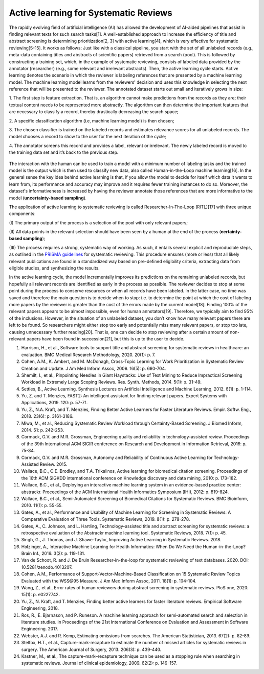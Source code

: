 Active learning for Systematic Reviews
~~~~~~~~~~~~~~~~~~~~~~~~~~~~~~~~~~~~~~~


The rapidly evolving field of artificial intelligence (AI) has allowed the
development of AI-aided pipelines that assist in finding relevant texts for
such search tasks[1]. A well-established approach to increase the efficiency
of title and abstract screening is determining prioritization[2, 3] with
active learning[4], which is very effective for systematic reviewing[5-15]. It
works as follows: Just like with a classical pipeline, you start with the set
of all unlabeled records (e.g., meta-data containing titles and abstracts of
scientific papers) retrieved from a search (pool). This is followed by
constructing a training set, which, in the example of systematic reviewing,
consists of labeled data provided by the annotator (researcher) (e.g., some
relevant and irrelevant abstracts). Then, the active learning cycle starts.
Active learning denotes the scenario in which the reviewer is labeling
references that are presented by a machine learning model. The machine
learning model learns from the reviewers' decision and uses this knowledge in
selecting the next reference that will be presented to the reviewer. The
annotated dataset starts out small and iteratively grows in size:

1.	The first step is feature extraction. That is, an algorithm cannot make
predictions from the records as they are; their textual content needs to be
represented more abstractly. The algorithm can then determine the important
features that are necessary to classify a record, thereby drastically
decreasing the search space;

2.	A specific classification algorithm (i.e, machine learning model) is then
chosen;

3.	The chosen classifier is trained on the labeled records and estimates
relevance scores for all unlabeled records. The model chooses a record to show
to the user for the next iteration of the cycle;


4.	The annotator screens this record and provides a label, relevant or
irrelevant. The newly labeled record is moved to the training data set and
it’s back to the previous step.

.. figure:: ../../images/RITL.png
   :alt: Researcher in the Loop

The interaction with the human can be used to train a model with a minimum
number of labeling tasks and the trained model is the output which is then
used to classify new data, also called Human-in-the-Loop machine learning[16].
In the general sense the key idea behind active learning is that, if you allow
the model to decide for itself which data it wants to learn from, its
performance and accuracy may improve and it requires fewer training instances
to do so. Moreover, the dataset's informativeness is increased by having the
reviewer annotate those references that are more informative to the model
(**uncertainty-based sampling**).

The application of active learning to systematic reviewing is called
Researcher-In-The-Loop (RITL)[17] with three unique components:

(I) The primary output of the process is a selection of the pool with only relevant
papers;

(II) All data points in the relevant selection should have been seen by
a human at the end of the process (**certainty-based sampling**);

(III) The process requires a strong, systematic way of working. As such, it
entails several explicit and reproducible steps, as outlined in the `PRISMA
guidelines <http://www.prisma-statement.org/>`_ for systematic reviewing. This
procedure ensures (more or less)  that all likely relevant publications are
found in a standardized way based on pre-defined eligibility criteria,
extracting data from eligible studies, and synthesizing the results.


In the active learning cycle, the model incrementally improves its predictions
on the remaining unlabeled records, but hopefully all relevant records are
identified as early in the process as possible. The reviewer decides to stop
at some point during the process to conserve resources or when all records
have been labeled. In the latter case, no time was saved and therefore the
main question is to decide when to stop: i.e. to determine the point at which
the cost of labeling more papers by the reviewer is greater than the cost of
the errors made by the current model[18]. Finding 100% of the relevant papers
appears to be almost impossible, even for human annotators[19]. Therefore, we
typically aim to find 95% of the inclusions. However, in the situation of an
unlabeled dataset, you don’t know how many relevant papers there are left to
be found. So researchers might either stop too early and potentially miss many
relevant papers, or stop too late, causing unnecessary further reading[20].
That is, one can decide to stop reviewing after a certain amount of
non-relevant papers have been found in succession[21], but this is up to the
user to decide.


1.	Harrison, H., et al., Software tools to support title and abstract screening for systematic reviews in healthcare: an evaluation. BMC Medical Research Methodology, 2020. 20(1): p. 7.
2.	Cohen, A.M., K. Ambert, and M. McDonagh, Cross-Topic Learning for Work Prioritization in Systematic Review Creation and Update. J Am Med Inform Assoc, 2009. 16(5): p. 690-704.
3.	Shemilt, I., et al., Pinpointing Needles in Giant Haystacks: Use of Text Mining to Reduce Impractical Screening Workload in Extremely Large Scoping Reviews. Res. Synth. Methods, 2014. 5(1): p. 31-49.
4.	Settles, B., Active Learning. Synthesis Lectures on Artificial Intelligence and Machine Learning, 2012. 6(1): p. 1-114.
5.	Yu, Z. and T. Menzies, FAST2: An intelligent assistant for finding relevant papers. Expert Systems with Applications, 2019. 120: p. 57-71.
6.	Yu, Z., N.A. Kraft, and T. Menzies, Finding Better Active Learners for Faster Literature Reviews. Empir. Softw. Eng., 2018. 23(6): p. 3161-3186.
7.	Miwa, M., et al., Reducing Systematic Review Workload through Certainty-Based Screening. J Biomed Inform, 2014. 51: p. 242-253.
8.	Cormack, G.V. and M.R. Grossman, Engineering quality and reliability in technology-assisted review. Proceedings of the 39th International ACM SIGIR conference on Research and Development in Information Retrieval, 2016: p. 75-84.
9.	Cormack, G.V. and M.R. Grossman, Autonomy and Reliability of Continuous Active Learning for Technology-Assisted Review. 2015.
10.	Wallace, B.C., C.E. Brodley, and T.A. Trikalinos, Active learning for biomedical citation screening. Proceedings of the 16th ACM SIGKDD international conference on Knowledge discovery and data mining, 2010: p. 173-182.
11.	Wallace, B.C., et al., Deploying an interactive machine learning system in an evidence-based practice center: abstrackr. Proceedings of the ACM International Health Informatics Symposium (IHI), 2012: p. 819-824.
12.	Wallace, B.C., et al., Semi-Automated Screening of Biomedical Citations for Systematic Reviews. BMC Bioinform, 2010. 11(1): p. 55-55.
13.	Gates, A., et al., Performance and Usability of Machine Learning for Screening in Systematic Reviews: A Comparative Evaluation of Three Tools. Systematic Reviews, 2019. 8(1): p. 278-278.
14.	Gates, A., C. Johnson, and L. Hartling, Technology-assisted title and abstract screening for systematic reviews: a retrospective evaluation of the Abstrackr machine learning tool. Systematic Reviews, 2018. 7(1): p. 45.
15.	Singh, G., J. Thomas, and J. Shawe-Taylor, Improving Active Learning in Systematic Reviews. 2018.
16.	Holzinger, A., Interactive Machine Learning for Health Informatics: When Do We Need the Human-in-the-Loop? Brain Inf., 2016. 3(2): p. 119-131.
17.	Van de Schoot, R. and J. De Bruin Researcher-in-the-loop for systematic reviewing of text databases. 2020.  DOI: 10.5281/zenodo.4013207.
18.	Cohen, A.M., Performance of Support-Vector-Machine-Based Classification on 15 Systematic Review Topics Evaluated with the WSS\@95 Measure. J Am Med Inform Assoc, 2011. 18(1): p. 104-104.
19.	Wang, Z., et al., Error rates of human reviewers during abstract screening in systematic reviews. PloS one, 2020. 15(1): p. e0227742.
20.	Yu, Z., N. Kraft, and T. Menzies, Finding better active learners for faster literature reviews. Empirical Software Engineering, 2018.
21.	Ros, R., E. Bjarnason, and P. Runeson. A machine learning approach for semi-automated search and selection in literature studies. in Proceedings of the 21st International Conference on Evaluation and Assessment in Software Engineering. 2017.
22.	Webster, A.J. and R. Kemp, Estimating omissions from searches. The American Statistician, 2013. 67(2): p. 82-89.
23.	Stelfox, H.T., et al., Capture-mark-recapture to estimate the number of missed articles for systematic reviews in surgery. The American Journal of Surgery, 2013. 206(3): p. 439-440.
24.	Kastner, M., et al., The capture–mark–recapture technique can be used as a stopping rule when searching in systematic reviews. Journal of clinical epidemiology, 2009. 62(2): p. 149-157.

